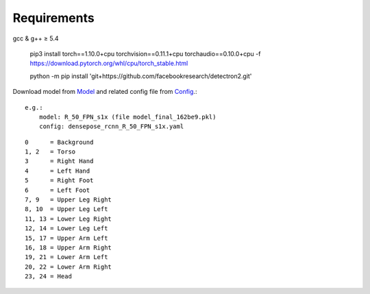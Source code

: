 Requirements
============

gcc & g++ ≥ 5.4

    pip3 install torch==1.10.0+cpu torchvision==0.11.1+cpu torchaudio==0.10.0+cpu -f https://download.pytorch.org/whl/cpu/torch_stable.html

    python -m pip install 'git+https://github.com/facebookresearch/detectron2.git'


.. _Model: https://github.com/facebookresearch/detectron2/blob/main/projects/DensePose/doc/DENSEPOSE_IUV.md#-model-zoo-and-baselines
.. _Config: https://github.com/facebookresearch/detectron2/tree/main/projects/DensePose/configs

Download model from Model_ and related config file from Config_.::

    e.g.:
        model: R_50_FPN_s1x (file model_final_162be9.pkl)
        config: densepose_rcnn_R_50_FPN_s1x.yaml


::

    0      = Background
    1, 2   = Torso
    3      = Right Hand
    4      = Left Hand
    5      = Right Foot
    6      = Left Foot
    7, 9   = Upper Leg Right
    8, 10  = Upper Leg Left
    11, 13 = Lower Leg Right
    12, 14 = Lower Leg Left
    15, 17 = Upper Arm Left
    16, 18 = Upper Arm Right
    19, 21 = Lower Arm Left
    20, 22 = Lower Arm Right
    23, 24 = Head

